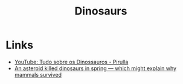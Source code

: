 :PROPERTIES:
:ID:       3956e9f9-bd76-4967-a7ac-14f40b0d0c69
:END:
#+title: Dinosaurs

* Links
+ [[yt:q4SmMz-qUxc][YouTube: Tudo sobre os Dinossauros - Pirulla]]
+ [[https://arstechnica.com/science/2022/02/fish-fossils-show-asteroid-that-wiped-out-the-dinosaurs-struck-in-the-spring/][An asteroid killed dinosaurs in spring — which might explain why mammals survived]]
